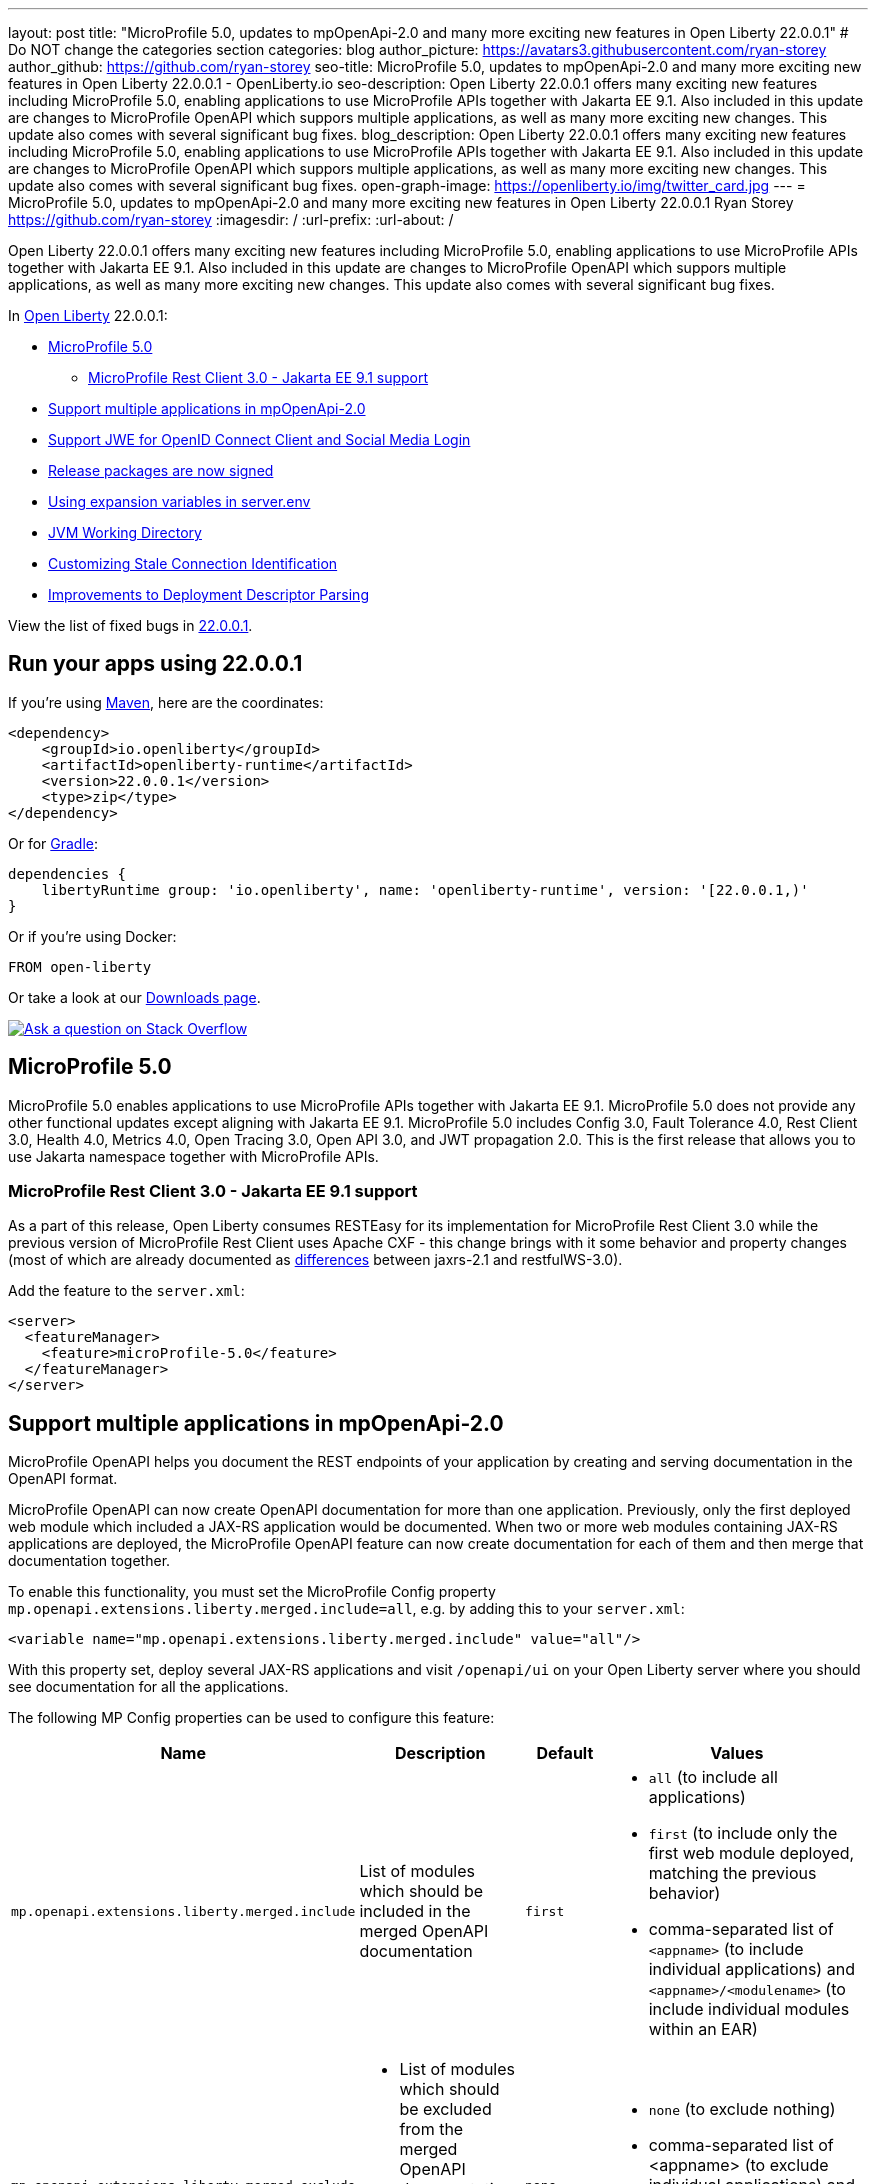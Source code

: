 ---
layout: post
title: "MicroProfile 5.0, updates to mpOpenApi-2.0 and many more exciting new features in Open Liberty 22.0.0.1"
# Do NOT change the categories section
categories: blog
author_picture: https://avatars3.githubusercontent.com/ryan-storey
author_github: https://github.com/ryan-storey
seo-title: MicroProfile 5.0, updates to mpOpenApi-2.0 and many more exciting new features in Open Liberty 22.0.0.1 - OpenLiberty.io
seo-description: Open Liberty 22.0.0.1 offers many exciting new features including MicroProfile 5.0, enabling applications to use MicroProfile APIs together with Jakarta EE 9.1. Also included in this update are changes to MicroProfile OpenAPI which suppors multiple applications, as well as many more exciting new changes. This update also comes with several significant bug fixes.
blog_description: Open Liberty 22.0.0.1 offers many exciting new features including MicroProfile 5.0, enabling applications to use MicroProfile APIs together with Jakarta EE 9.1. Also included in this update are changes to MicroProfile OpenAPI which suppors multiple applications, as well as many more exciting new changes. This update also comes with several significant bug fixes.
open-graph-image: https://openliberty.io/img/twitter_card.jpg
---
= MicroProfile 5.0, updates to mpOpenApi-2.0 and many more exciting new features in Open Liberty 22.0.0.1
Ryan Storey <https://github.com/ryan-storey>
:imagesdir: /
:url-prefix:
:url-about: /
//Blank line here is necessary before starting the body of the post.

Open Liberty 22.0.0.1 offers many exciting new features including MicroProfile 5.0, enabling applications to use MicroProfile APIs together with Jakarta EE 9.1. Also included in this update are changes to MicroProfile OpenAPI which suppors multiple applications, as well as many more exciting new changes. This update also comes with several significant bug fixes.

In link:{url-about}[Open Liberty] 22.0.0.1:

* <<mp5, MicroProfile 5.0>>
** <<mpRestClient, MicroProfile Rest Client 3.0 - Jakarta EE 9.1 support>>
* <<mpOpenApi, Support multiple applications in mpOpenApi-2.0>>
* <<jwe, Support JWE for OpenID Connect Client and Social Media Login>>
* <<release_packages, Release packages are now signed>>
* <<expansion_variables, Using expansion variables in server.env>>
* <<jvm, JVM Working Directory>>
* <<stale_connection_identification, Customizing Stale Connection Identification>>
* <<deployment_descriptor_parsing, Improvements to Deployment Descriptor Parsing>>

View the list of fixed bugs in link:https://github.com/OpenLiberty/open-liberty/issues?q=label%3Arelease%3A22.0.0.1+label%3A%22release+bug%22[22.0.0.1].

[#run]
== Run your apps using 22.0.0.1

If you're using link:{url-prefix}/guides/maven-intro.html[Maven], here are the coordinates:

[source,xml]
----
<dependency>
    <groupId>io.openliberty</groupId>
    <artifactId>openliberty-runtime</artifactId>
    <version>22.0.0.1</version>
    <type>zip</type>
</dependency>
----

Or for link:{url-prefix}/guides/gradle-intro.html[Gradle]:

[source,gradle]
----
dependencies {
    libertyRuntime group: 'io.openliberty', name: 'openliberty-runtime', version: '[22.0.0.1,)'
}
----

Or if you're using Docker:

[source]
----
FROM open-liberty
----

// // // // // // // //
// Above:
// Replace the 22.0.0.1 with the Open Liberty release number e.g. 20.0.0.4
// // // // // // // //

Or take a look at our link:{url-prefix}/downloads/[Downloads page].

[link=https://stackoverflow.com/tags/open-liberty]
image::img/blog/blog_btn_stack.svg[Ask a question on Stack Overflow, align="center"]

[#mp5]
== MicroProfile 5.0

MicroProfile 5.0 enables applications to use MicroProfile APIs together with Jakarta EE 9.1. MicroProfile 5.0 does not provide any other functional updates except aligning with Jakarta EE 9.1.  MicroProfile 5.0 includes Config 3.0, Fault Tolerance 4.0, Rest Client 3.0, Health 4.0, Metrics 4.0, Open Tracing 3.0, Open API 3.0, and JWT propagation 2.0. This is the first release that allows you to use Jakarta namespace together with MicroProfile APIs. 

[#mpRestClient]
=== MicroProfile Rest Client 3.0 - Jakarta EE 9.1 support 

As a part of this release, Open Liberty consumes RESTEasy for its implementation for MicroProfile Rest Client 3.0 while the previous version of MicroProfile Rest Client uses Apache CXF - this change brings with it some behavior and property changes (most of which are already documented as link:https://draft-openlibertyio.mybluemix.net/docs/22.0.0.1/reference/jaxrs-dif.html[differences] between jaxrs-2.1 and restfulWS-3.0).

Add the feature to the `server.xml`:

[source, xml]
----
<server>
  <featureManager>
    <feature>microProfile-5.0</feature>
  </featureManager>
</server>
----

[#mpOpenApi]
== Support multiple applications in mpOpenApi-2.0

MicroProfile OpenAPI helps you document the REST endpoints of your application by creating and serving documentation in the OpenAPI format.

MicroProfile OpenAPI can now create OpenAPI documentation for more than one application. Previously, only the first deployed web module which included a JAX-RS application would be documented. When two or more web modules containing JAX-RS applications are deployed, the MicroProfile OpenAPI feature can now create documentation for each of them and then merge that documentation together.

To enable this functionality, you must set the MicroProfile Config property `mp.openapi.extensions.liberty.merged.include=all`, e.g. by adding this to your `server.xml`:

[source, xml]
----
<variable name="mp.openapi.extensions.liberty.merged.include" value="all"/>
----

With this property set, deploy several JAX-RS applications and visit `/openapi/ui` on your Open Liberty server where you should see documentation for all the applications.

The following MP Config properties can be used to configure this feature:

|===
|Name               |Description              |Default               |Values

|`mp.openapi.extensions.liberty.merged.include` | List of modules which should be included in the merged OpenAPI documentation | `first`
a|
* `all` (to include all applications)
* `first` (to include only the first web module deployed, matching the previous behavior)
* comma-separated list of `<appname>` (to include individual applications) and `<appname>/<modulename>` (to include individual modules within an EAR)
|`mp.openapi.extensions.liberty.merged.exclude`
a|
* List of modules which should be excluded from the merged OpenAPI documentation
* Takes priority over the list of included modules
| `none`
a|
* `none` (to exclude nothing)
* comma-separated list of <appname> (to exclude individual applications) and <appname>/<modulename> (to exclude individual modules within an EAR)
|`mp.openapi.extensions.liberty.merged.info`| This property sets the info section of the final Open API document | N/A 
a|
* The value must be a valid OpenAPI info section in JSON format. If this property is set, the info section in the final OpenAPI document is replaced with the value of the property. This replacement is made after any merging is completed.
|===

For more information, refer to the documentation available link:{url-prefix}/docs/latest/documentation-openapi.html#multi-module[here]

[#jwe]
== Support JWE for OpenID Connect Client and Social Media Login

With this release, the OpenID Connect Client 1.0 and Social Media Login 1.0 features support receiving tokens in the JSON Web Encryption (`JWE`) format. A `JWE` is a way to represent encrypted content using `JSON`. In addition to supporting `JWE`, the OpenID Connect Client 1.0 feature provides an option to temporarily cache access token validation results for inbound propagation. Both features add support for the `RS384`, `RS512`, `HS384`, `HS512`, `ES256`, `ES384`, and `ES512` signature algorithms.

Prior to this release, the OpenID Connect Client 1.0 and Social Media Login 1.0 features did not support consuming access or ID tokens in `JWE` format. This limited our interoperability with other `OIDC` clients and providers that use `JWEs` to propagate access tokens or provide identifying information about the authenticated user. With this release, the OpenID Connect Client 1.0 and Social Media Login 1.0 features will be able to interoperate with OpenID Connect Providers that provide `JWE` formatted access and ID tokens.

You can configure a Liberty OpenID Connect Relying Party to process access and ID tokens that are in a `JWE` format. The corresponding OpenID Connect Provider should support creating JWE access or ID tokens.

* Set the OpenID Connect Provider with the OpenID Connect Relying Party's public key that is used to encrypt the Content Encryption Key according to the OpenID Connect Provider's documentation.
* Set the `keyManagementKeyAlias` attribute to the private key alias of the key management key that is used to decrypt the Content Encryption Key of JWE token. The key must exist in the keyStore configured for the SSL configuration referred by the sslRef attribute. For example,
+
[source, xml]
----
<openidConnectClient keyManagementKeyAlias="privateKeyAlias" />
----

Optional: Configure access token cache.
You can configure a Liberty OpenID Connect Relying Party to cache access token validation results for inbound propagation.

* Set the `accessTokenCacheEnabled` attribute to `true`.
* Set the `accessTokenCacheTimeout` attribute to a duration specifying how long an authenticated subject that is created by using a propagated access token is cached.
* Set the `tokenReuse` attribute to `true` if the OpenID Connect Relying Party must cache results for a `JWT` access token that includes a `jti` claim.
+
Although enabling this support may result in a performance improvement, it is recommended that the value for the `accessTokenCacheTimeout` attribute is short to reduce the possibility of a stale result as compared to what a validation call to the OpenID Connect Provider would have produced.

You can also configure Liberty OIDC Social Login to process ID tokens that are in a `JWE` format. The corresponding OpenID Connect Provider should support creating `JWE` ID tokens.

* Set the OpenID Connect Provider with the OIDC Social Login's public key that is used to encrypt the Content Encryption Key according to the OpenID Connect Provider's documentation.
* Set the `keyManagementKeyAlias` attribute to the private key alias of the key management key that is used to decrypt the Content Encryption Key of JWE token. The key must exist in the keyStore configured for the SSL configuration referred by the sslRef attribute. For example,
+
[source, xml]
----
<oidcLogin keyManagementKeyAlias="privateKeyAlias" />
----

The signatureAlgorithm attributes of both elements now support the `RS384`, `RS512`, `HS384`, `HS512`, `ES256`, `ES384`, and `ES512` signature algorithms.

[source, xml]
----
<openidConnectClient signatureAlgorithm="RS384"/>
<oidcLogin signatureAlgorithm="RS384"/>
----

[#release_packages]
== Release packages are now signed 

Starting in 22.0.0.1 release, we are signing our downloadable binaries. You can use these signature files and the corresponding public key to verify the authenticity and integrity of an Open Liberty release package.

The Open Liberty project uses its private key to digitally sign each Open Liberty release. You can use the Open Liberty public key to check the signature, verify that the package was released by Open Liberty, and that it was not modified since its release.

You can verify a release package either locally, by using the openssl command and a `*.sig` file, or on Maven Central, by using the gpg command.

*Verifying Open Liberty packages with OpenSSL*

To verify an Open Liberty release package locally, you must first download an Open Liberty `.zip` package, the corresponding `.sig` file, and the Open Liberty public key. You can then run the `openssl` command to verify the package.

Go to the Download package section of the Open Liberty Get Started page and download an Open LIberty `.zip` package and its corresponding `.sig` file.

Obtain the public key file by using the public key link on the Get Started page.

After you download the files, you can run the following `OpenSSL` command from the command line to verify the package.

[source]
----
openssl dgst -sha256 -verify WebSphereLiberty_06-02-2021.pem -signature openliberty-javaee8-22.0.0.1.zip.sig openliberty-javaee8-22.0.0.1.zip
This example uses the WebSphereLiberty_06-02-2021.pem public key file and openliberty-javaee8-22.0.0.1.zip.sig signature file to verify the openliberty-javaee8-22.0.0.1.zip release package. Replace the signature file and package version values according to the package that you want to verify. If the verification is successful, the command produces the following console output.

Verified OK
----

*Verify Liberty packages on Maven Central*

To verify Open Liberty packages on Maven Central, you must first download the public key to your local machine by using the `gpg` or `gpg2` command. You must edit the trust level for the key owner. You can then use this key to remotely verify an Open Liberty `.asc` release file on Maven Central.

Run the following command to download the public key file. The key ID value for the public key is `46102B8E`.

[source]
----
gpg2 --keyserver hkp://keyserver.ubuntu.com --recv-keys 46102B8E
Use the gpg2 --edit-key command to set the trust for the key owner to 5. When you run the gpg2 --edit-key command, the console displays information about the key owner, followed by an internal command prompt. At this prompt, enter the trust command. You are then prompted to select a level of trust. Enter 5.

gpg2 --edit-key "WebSphere Liberty"
gpg> trust

Set trust 5
----

Verify the file by running the `gpg2 --verify` command. The following example verifies the Open Liberty 22.0.0.1 release package.

[source]
----
gpg2 --verify openliberty-runtime-22.0.0.1.zip.asc
If the verification is successful, the command produces console output that is similar to the following example.

gpg: assuming signed data in 'openliberty-runtime-22.0.0.1.zip'
gpg: Signature made Wed Nov 24 09:02:44 2021 EST
gpg: using RSA key 91FFD9A642D060B66B802B9D4D210F6946102B8E
gpg: Good signature from "WebSphere Liberty (Works for IBM) contbld@uk.ibm.com" [ultimate]
gpg: aka "WebSphereLiberty" [ultimate]
----

[#expansion_variables]
== Using expansion variables in server.env

This update allows you to specify environment variables in the server.env file on Linux which are resolved when the server starts. This capability already exists on Windows.

Prior to this update, it might be necessary to provide custom packaged servers with hard-coded values in the server.env. Now server.env can consume these values from the system environment.
On Windows this capability already existed, though it was not documented anywhere.

On Windows, this capability is enabled by default and has always existed. Since this is new to all other operating systems, it is necessary to enable the new capability by adding a comment line near the top of the file:

`# enable_variable_expansion`

Environment variables are specified using `${variable_name}` syntax, except on Windows where the syntax is `!variable_name!`
In the examples below the `LOG_FILE` variable is assigned the value of an environment variable. This example changes the name of the log file from the default name of `console.log`.

Example `server.env` on Windows:

[source]
----
keystore_password=XASEvZMKn3wG6XuTaVYFr8C
LOG_FILE=!CONSOLE_LOG!
----

Example `server.env` on Linux:

[source]
----
# enable_variable_expansion
keystore_password=XASEvZMKn3wG6XuTaVYFr8C
LOG_FILE=${CONSOLE_LOG}
----

For more information check out the link:https://openliberty.io/docs/21.0.0.11/reference/config/server-configuration-overview.html[Server configuration overview] and link: https://www.ibm.com/docs/en/was-liberty/core?topic=manually-customizing-liberty-environment[Customizing the Liberty environment] documentation.

[#jvm]
== JVM Working Directory

This enhancement would allow the user to specify the `SERVER_WORKING_DIR` environment variable and set the `JVM` working directory location to something other than the `${WLP_OUTPUT_DIR}/serverName location`. The request from the `RFE` is to NOT make this a fully qualified path for portability purposes. Thus a path that is relative to the `${WLP_OUTPUT_DIR}/serverName` location can be used, as well as, an absolute path(one that contains a `c:\` on Windows, or a `/` on linux based operating systems).

So for example, the user could set the Open Liberty `JVM` output to be added to the `${WLP_OUTPUT_DIR}/serverName/logs` location so that all `JVM` related data would be in with the server log data (relative path example):

`SERVER_WORKING_DIR=logs`

Or the end user could move the information outside of the `${WLP_OUTPUT_DIR}/serverName` location by doing something similar to the following (which would put the data in the `/wlp/usr/servers/logs/` folder and is an absolute path example for Linux based operating systems):

`SERVER_WORKING_DIR=/wlp/usr/servers/logs/`

An absolute path example on on Windows would look similar to the following:

`SERVER_WORKING_DIR=c:\wlp\usr\servers\logs\`

This enhancement gives users more flexibility regarding the location of the Open Liberty JVM output.

NOTE: This function is being implemented at the scripting level and will not support property substitution values as part of the `SERVER_WORKING_DIR` environment variable.

[#stale_connection_identification]
== Customizing Stale Connection Identification

Open Liberty maintains a pool of `JDBC` connections to improve performance. It is necessary for Open Liberty to be able to identify when connections have become stale and are no longer usable so that such connections can be removed from the pool. Open Liberty leverages multiple standards made available by the `JDBC` and `SQL` specifications, as well as relying on some built-in knowledge of vendor-specific behavior for some `JDBC` drivers in order to achieve this.

Not all `JDBC` drivers completely follow the `JDBC`/`SQL` specifications in identifying stale connections. If you are using such a `JDBC` driver, it is now possible for you to provide additional configuration for a data source that helps identify the vendor-specific `SQL` states and error codes that are raised by the `JDBC` driver, enabling Liberty to better maintain the connection pool.

Configure one or more `<identifyException>` subelements under `<dataSource>` to provide the `SQLException` identification detail.

[source, xml]
----
<featureManager>
  <feature>jdbc-4.2</feature>
  <feature>jndi-1.0</feature>
  ... other features
</featureManager>

<dataSource id="DefaultDataSource" jndiName="jdbc/myDataSource">
    <jdbcDriver libraryRef="myJDBCLib"/>
    <properties databaseName="TESTDB" serverName="localhost" portNumber="1234"/>
    <!-- identify the following as stale connections, -->
    <identifyException sqlState="08000" as="StaleConnection"/>
    <identifyException errorCode="2468" as="StaleConnection"/>
    <!-- remove built-in identification of SQL state S1000 -->
    <identifyException sqlState="S1000" as="None"/>
</dataSource>

<library id="myJDBCLib">
    <file name="C:/drivers/some-jdbc-driver.jar"/>
</library>
----


[#deployment_descriptor_parsing]
== Improvements to Deployment Descriptor Parsing

This update updates the parsing of application deployment descriptor resources and updates the parsing of application bindings and extensions resources. These resources are `XML` format files which provide metadata for the application. Deployment descriptors are community defined, and include `XML` files `application.xml`, `ejb-jar.xml`, `web.xml`, `application-client.xml` and `ra.xml`. Bindings and extensions resources are in addition to the community defined resources, and are vendor specific. IBM defined bindings and extensions resources include `ibm-application-bnd.xml`, `ibm-application-ext.xml`, and several others. This update modifies the parsing of these `XML` resources in two ways. First, by relaxing rules relating to the header elements of the resources. The parsing rules were relaxed, allowing `XML` resources to have less header information than was previously required. Before the update, several header elements were required. After the update, only a version or a `namespace-URI` value are required. Second, this update improves the error messages which are displayed if there are problems parsing a resource. Error messages are now more specific, and contain more accurate information which describes where the errors occurred.

[#bugs]
== Notable bugs fixed in this release

We’ve spent some time fixing bugs. The following sections describe just some of the issues resolved in this release. If you’re interested, here’s the  link:https://github.com/OpenLiberty/open-liberty/issues?q=label%3Arelease%3A22.0.0.1+label%3A%22release+bug%22[full list of bugs fixed in 22.0.0.1].

*link:https://github.com/OpenLiberty/open-liberty/issues/19631[featureUtility installServerFeature fails when user feature is listed]
+
featureUtility installServerFeatures previously contained bugs when the user configured a product extension in their server.xml, e.g.
+
[source, xml]
----
<feature>myExt:userfeature-1.0</feature>
----
+
If the user feature file doesn't contain the following regex (Liberty version), `\\d\\d\\.\\d\\.\\d\\.\\d\\.esa`, the user feature would not be installed to the defined product extension. The user feature doesn't need to have the same version as the Liberty version.
The tool didn't fetch the installed features properly.
Changes have been made to the underlying code to ensure that the feature name is extracted correctly from the filename.

*link:https://github.com/OpenLiberty/open-liberty/issues/19589[ArrayIndexOutOfBoundsException during startup with mpOpenApi]
+
During startup, `mpOpenApi` uses `jandex` to index classes and the following exception was observed in link:https://github.com/IBM/FHIR/issues/3092[IBM/FHIR#3092]:
+
[source]
----
java.lang.ArrayIndexOutOfBoundsException: Index 0 out of bounds for length 0
	at org.jboss.jandex.Indexer.updateTypeTarget(Indexer.java:1120)
	at org.jboss.jandex.Indexer.updateTypeTargets(Indexer.java:842)
	at org.jboss.jandex.Indexer.index(Indexer.java:1970)
	at io.openliberty.microprofile.openapi20.utils.IndexUtils.indexContainer(IndexUtils.java:110)
	at io.openliberty.microprofile.openapi20.utils.IndexUtils.indexContainer(IndexUtils.java:122)
  ...
----
+
This exception should not occur, however this was an issue in `jandex` which was fixed in version 2.4.1, therefore we fixed this issue by updating `jandex` to version 2.4.1.

*link:https://github.com/OpenLiberty/open-liberty/issues/19585[Classes are still indexed by mpOpenAPI when mp.openapi.scan.disable=true]
+
When the config option `mp.openapi.scan.disable=true`, application classes were still indexed using Jandex even though the result is discarded and isn't used to generate the OpenAPI document.
This was unhelpful since scanning is a relatively slow operation. We expect classes to not be scanned at all. A fix has been implemented so that classes are not scanned at all when scanning is disabled.

*link:https://github.com/OpenLiberty/open-liberty/issues/19567[Memory Leak with mpJWT]
+
When using `JWTs` to authenticate into a server, there was a chance a memory leak would occur after running for a long time leading to an `OutOfMemory` error. A workaround was to disable the `authCache` by adding the following to the server.xml.
+
[source, xml]
----
<authentication id="Basic" cacheEnabled="false" />
----
+
In this case, the `HashMap` in `AuthenticationGuard` never had entries removed from it because the key used for the put (`hashtableAuthData`) is different from the key used later to see if it should be removed (`authenticationData`). This eventually leads to a large `HashMap` and OOM Error. The change here to fix the issue was to make sure the same key is used in `relinquishAccess` that was used in `requestAccess`, which ensures that entries are removed from the `HashMap`.

*link:https://github.com/OpenLiberty/open-liberty/issues/19547[New HTTP/2 streams still accepted while server is closing]
+
Due to an oversight in a previous fix, HTTP/2 streams could still be accepted after the server shutdown process begins.
This would happen during server shutdown, with a quiesce timeout active, and an HTTP/2 connection actively generating new streams. As long as new streams keep the connection open during the quiesce timeout, the quiesce warning message would be invoked. A similar warning would be logged:
+
[source]
----
CWWKE1106W: 1 shutdown operations did not complete during the quiesce period.
----
+
During quiesce, connections should begin closing down. In HTTP/1.1 this implies disabling keep-alive. In HTTP/2, sending a GOAWAY once quiesce begins. We have worked on improving the HTTP/2 server shutdown behaviour to fix this issue.

*link:https://github.com/OpenLiberty/open-liberty/issues/19522[Unresolved gRPC bundles in feature when used alongside servlet-5.0]
+
Previously, the components within the `grpc` monitor bundles did not properly resolve when running on the EE9 `servlet-5.0` feature. This bug occured during when `gRPC` is running on `servlet-5.0` and some monitoring feature is enabled. For instance, this bug would occur with `grpc-1.0` and `mpMetrics-4.0`. This bug was fixed by updating the range of `io.grpc` versions for EE9.

*link:https://github.com/OpenLiberty/open-liberty/issues/19433[JNDI lookup to CORBA URL can hang]
+
A naming lookup that results in the first call to the CORBA COSNaming NameService service should cause the service to be activated. However previously, if two concurrent naming lookups found the service not yet activated, a race condition could have occured, and one of the calls could have hung.
This happened because the activator incorrectly propagates an exception:
+
`org.omg.PortableServer.POAPackage.AdapterAlreadyExists`
+
The `NamingServiceAdapterActivator` should simply return `false` to indicate that activation failed.
One call should activate the service and use it, and the other call should use the already-activated service. Both calls should succeed. A fix has been implemented to solve this issue.

== Get Open Liberty 22.0.0.1 now

Available through <<run,Maven, Gradle, Docker, and as a downloadable archive>>.
